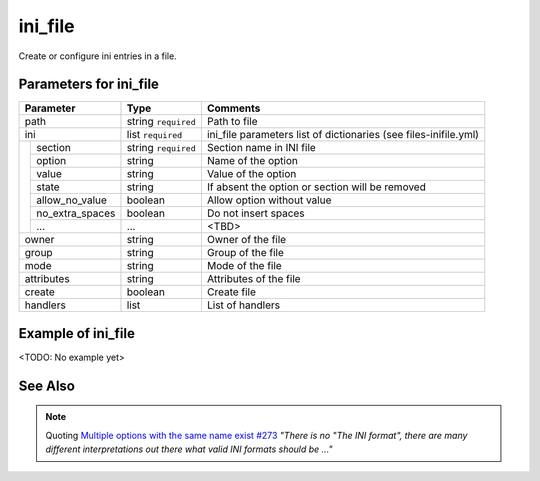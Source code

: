 ini_file
^^^^^^^^

Create or configure ini entries in a file.

Parameters for ini_file
"""""""""""""""""""""""

+---------------------+-----------------------+-----------------------------+
| Parameter           | Type                  | Comments                    |
+=====================+=======================+=============================+
| path                | string ``required``   | Path to file                |
+---------------------+-----------------------+-----------------------------+
| ini                 | list ``required``     | ini_file parameters         |
|                     |                       | list of dictionaries        |
|                     |                       | (see files-inifile.yml)     |
+--+------------------+-----------------------+-----------------------------+
|  | section          | string ``required``   | Section name in INI file    |
|  +------------------+-----------------------+-----------------------------+
|  | option           | string                | Name of the option          |
|  +------------------+-----------------------+-----------------------------+
|  | value            | string                | Value of the option         |
|  +------------------+-----------------------+-----------------------------+
|  | state            | string                | If absent the option or     |
|  |                  |                       | section will be removed     |
|  +------------------+-----------------------+-----------------------------+
|  | allow_no_value   | boolean               | Allow option without value  |
|  +------------------+-----------------------+-----------------------------+
|  | no_extra_spaces  | boolean               | Do not insert spaces        |
|  +------------------+-----------------------+-----------------------------+
|  | ...              | ...                   | <TBD>                       |
+--+------------------+-----------------------+-----------------------------+
| owner               | string                | Owner of the file           |
+---------------------+-----------------------+-----------------------------+
| group               | string                | Group of the file           |
+---------------------+-----------------------+-----------------------------+
| mode                | string                | Mode of the file            |
+---------------------+-----------------------+-----------------------------+
| attributes          | string                | Attributes of the file      |
+---------------------+-----------------------+-----------------------------+
| create              | boolean               | Create file                 |
+---------------------+-----------------------+-----------------------------+
| handlers            | list                  | List of handlers            |
+---------------------+-----------------------+-----------------------------+

Example of ini_file
"""""""""""""""""""

<TODO: No example yet>

See Also
""""""""
.. seealso::

   * See `files-inifile.yml  <https://github.com/vbotka/ansible-config-light/blob/master/tasks/files-inifile.yml>`_ at GitHub how the files are modified or created by the Ansible module ``ini_file``

   * See :ref:`as_files-inifile.yml` annotated source code

     **Community General Collection**

   * `ini_file.py <https://github.com/ansible-collections/community.general/blob/main/plugins/modules/files/ini_file.py>`_


.. note:: Quoting `Multiple options with the same name exist #273
          <https://github.com/ansible-collections/community.general/issues/273#issuecomment-625047180>`_
          *"There is no "The INI format", there are many different
          interpretations out there what valid INI formats should be
          ..."*
